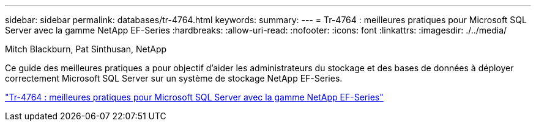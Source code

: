 ---
sidebar: sidebar 
permalink: databases/tr-4764.html 
keywords:  
summary:  
---
= Tr-4764 : meilleures pratiques pour Microsoft SQL Server avec la gamme NetApp EF-Series
:hardbreaks:
:allow-uri-read: 
:nofooter: 
:icons: font
:linkattrs: 
:imagesdir: ./../media/


Mitch Blackburn, Pat Sinthusan, NetApp

[role="lead"]
Ce guide des meilleures pratiques a pour objectif d'aider les administrateurs du stockage et des bases de données à déployer correctement Microsoft SQL Server sur un système de stockage NetApp EF-Series.

link:https://www.netapp.com/pdf.html?item=/media/17086-tr4764pdf.pdf["Tr-4764 : meilleures pratiques pour Microsoft SQL Server avec la gamme NetApp EF-Series"^]
